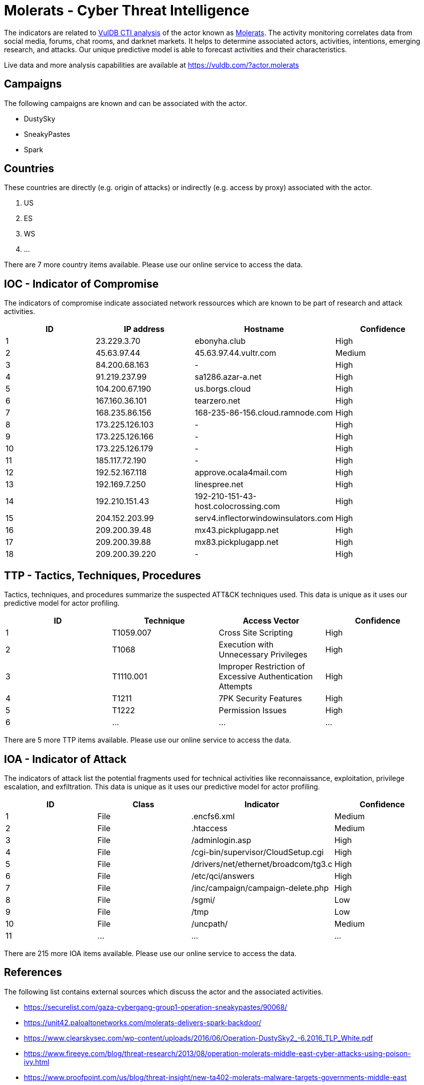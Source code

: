 = Molerats - Cyber Threat Intelligence

The indicators are related to https://vuldb.com/?doc.cti[VulDB CTI analysis] of the actor known as https://vuldb.com/?actor.molerats[Molerats]. The activity monitoring correlates data from social media, forums, chat rooms, and darknet markets. It helps to determine associated actors, activities, intentions, emerging research, and attacks. Our unique predictive model is able to forecast activities and their characteristics.

Live data and more analysis capabilities are available at https://vuldb.com/?actor.molerats

== Campaigns

The following campaigns are known and can be associated with the actor.

- DustySky
- SneakyPastes
- Spark

== Countries

These countries are directly (e.g. origin of attacks) or indirectly (e.g. access by proxy) associated with the actor.

. US
. ES
. WS
. ...

There are 7 more country items available. Please use our online service to access the data.

== IOC - Indicator of Compromise

The indicators of compromise indicate associated network ressources which are known to be part of research and attack activities.

[options="header"]
|========================================
|ID|IP address|Hostname|Confidence
|1|23.229.3.70|ebonyha.club|High
|2|45.63.97.44|45.63.97.44.vultr.com|Medium
|3|84.200.68.163|-|High
|4|91.219.237.99|sa1286.azar-a.net|High
|5|104.200.67.190|us.borgs.cloud|High
|6|167.160.36.101|tearzero.net|High
|7|168.235.86.156|168-235-86-156.cloud.ramnode.com|High
|8|173.225.126.103|-|High
|9|173.225.126.166|-|High
|10|173.225.126.179|-|High
|11|185.117.72.190|-|High
|12|192.52.167.118|approve.ocala4mail.com|High
|13|192.169.7.250|linespree.net|High
|14|192.210.151.43|192-210-151-43-host.colocrossing.com|High
|15|204.152.203.99|serv4.inflectorwindowinsulators.com|High
|16|209.200.39.48|mx43.pickplugapp.net|High
|17|209.200.39.88|mx83.pickplugapp.net|High
|18|209.200.39.220|-|High
|========================================

== TTP - Tactics, Techniques, Procedures

Tactics, techniques, and procedures summarize the suspected ATT&CK techniques used. This data is unique as it uses our predictive model for actor profiling.

[options="header"]
|========================================
|ID|Technique|Access Vector|Confidence
|1|T1059.007|Cross Site Scripting|High
|2|T1068|Execution with Unnecessary Privileges|High
|3|T1110.001|Improper Restriction of Excessive Authentication Attempts|High
|4|T1211|7PK Security Features|High
|5|T1222|Permission Issues|High
|6|...|...|...
|========================================

There are 5 more TTP items available. Please use our online service to access the data.

== IOA - Indicator of Attack

The indicators of attack list the potential fragments used for technical activities like reconnaissance, exploitation, privilege escalation, and exfiltration. This data is unique as it uses our predictive model for actor profiling.

[options="header"]
|========================================
|ID|Class|Indicator|Confidence
|1|File|.encfs6.xml|Medium
|2|File|.htaccess|Medium
|3|File|/adminlogin.asp|High
|4|File|/cgi-bin/supervisor/CloudSetup.cgi|High
|5|File|/drivers/net/ethernet/broadcom/tg3.c|High
|6|File|/etc/qci/answers|High
|7|File|/inc/campaign/campaign-delete.php|High
|8|File|/sgmi/|Low
|9|File|/tmp|Low
|10|File|/uncpath/|Medium
|11|...|...|...
|========================================

There are 215 more IOA items available. Please use our online service to access the data.

== References

The following list contains external sources which discuss the actor and the associated activities.

* https://securelist.com/gaza-cybergang-group1-operation-sneakypastes/90068/
* https://unit42.paloaltonetworks.com/molerats-delivers-spark-backdoor/
* https://www.clearskysec.com/wp-content/uploads/2016/06/Operation-DustySky2_-6.2016_TLP_White.pdf
* https://www.fireeye.com/blog/threat-research/2013/08/operation-molerats-middle-east-cyber-attacks-using-poison-ivy.html
* https://www.proofpoint.com/us/blog/threat-insight/new-ta402-molerats-malware-targets-governments-middle-east

== License

(c) https://vuldb.com/?doc.changelog[1997-2021] by https://vuldb.com/?doc.about[vuldb.com]. All data on this page is shared under the license https://creativecommons.org/licenses/by-nc-sa/4.0/[CC BY-NC-SA 4.0]. Questions? Check the https://vuldb.com/?doc.faq[FAQ], read the https://vuldb.com/?doc[documentation] or https://vuldb.com/?contact[contact us]!
